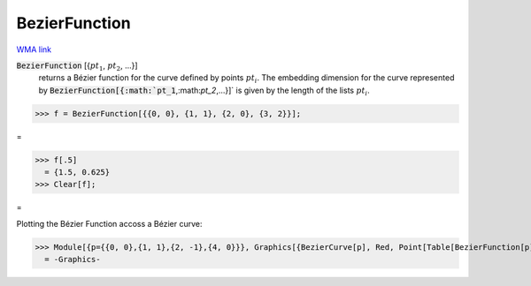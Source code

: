 BezierFunction
==============

`WMA link <https://reference.wolfram.com/language/ref/BezierFunction.html>`_

:code:`BezierFunction` [{:math:`pt_1`, :math:`pt_2`, ...}]
    returns a Bézier function for the curve defined by points :math:`pt_i`.
    The embedding dimension for the curve represented by :code:`BezierFunction[{:math:`pt_1`,:math:`pt_2`,...}]`  is given by the length of the lists :math:`pt_i`.





>>> f = BezierFunction[{{0, 0}, {1, 1}, {2, 0}, {3, 2}}];


=

>>> f[.5]
  = {1.5, 0.625}
>>> Clear[f];


=


Plotting the Bézier Function accoss a Bézier curve:

>>> Module[{p={{0, 0},{1, 1},{2, -1},{4, 0}}}, Graphics[{BezierCurve[p], Red, Point[Table[BezierFunction[p][x], {x, 0, 1, 0.1}]]}]]
  = -Graphics-
